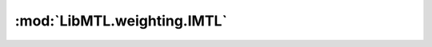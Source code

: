 :mod:`LibMTL.weighting.IMTL`
============================

.. py:module:: LibMTL.weighting.IMTL






.. py:class:: IMTL

   Bases: :py:obj:`LibMTL.weighting.abstract_weighting.AbsWeighting`

   Impartial Multi-task Learning (IMTL).

   This method is proposed in `Towards Impartial Multi-task Learning (ICLR 2021) <https://openreview.net/forum?id=IMPnRXEWpvr>`_ \
   and implemented by us.


   .. py:method:: init_param(self)


   .. py:method:: backward(self, losses, **kwargs)




